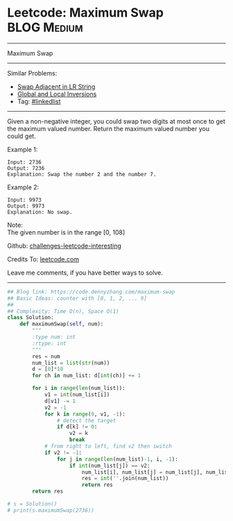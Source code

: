* Leetcode: Maximum Swap                                              :BLOG:Medium:
#+STARTUP: showeverything
#+OPTIONS: toc:nil \n:t ^:nil creator:nil d:nil
:PROPERTIES:
:type:     array
:END:
---------------------------------------------------------------------
Maximum Swap
---------------------------------------------------------------------
Similar Problems:
- [[https://code.dennyzhang.com/swap-adjacent-in-lr-string][Swap Adjacent in LR String]]
- [[https://code.dennyzhang.com/global-and-local-inversions][Global and Local Inversions]]
- Tag: [[https://code.dennyzhang.com/tag/linkedlist][#linkedlist]]
---------------------------------------------------------------------
Given a non-negative integer, you could swap two digits at most once to get the maximum valued number. Return the maximum valued number you could get.

Example 1:
#+BEGIN_EXAMPLE
Input: 2736
Output: 7236
Explanation: Swap the number 2 and the number 7.
#+END_EXAMPLE

Example 2:
#+BEGIN_EXAMPLE
Input: 9973
Output: 9973
Explanation: No swap.
#+END_EXAMPLE

Note:
The given number is in the range [0, 108]

Github: [[url-external:https://github.com/DennyZhang/challenges-leetcode-interesting/tree/master/maximum-swap][challenges-leetcode-interesting]]

Credits To: [[url-external:https://leetcode.com/problems/maximum-swap/description/][leetcode.com]]

Leave me comments, if you have better ways to solve.
---------------------------------------------------------------------

#+BEGIN_SRC python
## Blog link: https://code.dennyzhang.com/maximum-swap
## Basic Ideas: counter with [0, 1, 2, ... 9]
##
## Complexity: Time O(n), Space O(1)
class Solution:
    def maximumSwap(self, num):
        """
        :type num: int
        :rtype: int
        """
        res = num
        num_list = list(str(num))
        d = [0]*10
        for ch in num_list: d[int(ch)] += 1
        
        for i in range(len(num_list)):
            v1 = int(num_list[i])
            d[v1] -= 1
            v2 = -1
            for k in range(9, v1, -1):
                # detect the target
                if d[k] != 0:
                    v2 = k
                    break
            # from right to left, find v2 then switch
            if v2 != -1:
                for j in range(len(num_list)-1, i, -1):
                    if int(num_list[j]) == v2:
                        num_list[i], num_list[j] = num_list[j], num_list[i]
                        res = int(''.join(num_list))
                        return res
        return res
                        
# s = Solution()    
# print(s.maximumSwap(2736))
#+END_SRC
